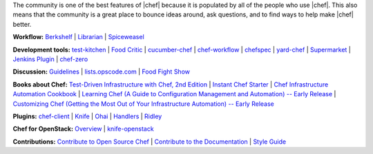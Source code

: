 .. The contents of this file are included in multiple topics.
.. This file should not be changed in a way that hinders its ability to appear in multiple documentation sets.


The community is one of the best features of |chef| because it is populated by all of the people who use |chef|. This also means that the community is a great place to bounce ideas around, ask questions, and to find ways to help make |chef| better.

**Workflow:**  `Berkshelf <http://berkshelf.com/>`_ | `Librarian <https://github.com/applicationsonline/librarian>`_ | `Spiceweasel <https://github.com/mattray/spiceweasel>`_

**Development tools:**  `test-kitchen <https://github.com/test-kitchen/test-kitchen>`_ | `Food Critic <http://acrmp.github.com/foodcritic/>`_ | `cucumber-chef <http://www.cucumber-chef.org/>`_ | `chef-workflow <https://github.com/chef-workflow>`_ | `chefspec <https://github.com/acrmp/chefspec>`_ | `yard-chef <https://rubygems.org/gems/yard-chef/>`_ | `Supermarket <https://supermarket.getchef.com/cookbooks>`_ | `Jenkins Plugin <https://github.com/melezhik/chef-plugin/>`_ | `chef-zero <https://github.com/opscode/chef-zero>`_

**Discussion:** `Guidelines <http://docs.getchef.com/community_guidelines.html>`_ | `lists.opscode.com <http://docs.getchef.com/community_lists.html>`_ | `Food Fight Show <http://foodfightshow.org/>`_

**Books about Chef:** `Test-Driven Infrastructure with Chef, 2nd Edition <http://shop.oreilly.com/product/0636920030973.do>`_ | `Instant Chef Starter <http://www.packtpub.com/chef-starter/book>`_ | `Chef Infrastructure Automation Cookbook <http://www.packtpub.com/chef-infrastructure-automation-cookbook/book>`_ | `Learning Chef (A Guide to Configuration Management and Automation) -- Early Release <http://shop.oreilly.com/product/0636920032397.do>`_ | `Customizing Chef (Getting the Most Out of Your Infrastructure Automation) -- Early Release <http://shop.oreilly.com/product/0636920032984.do>`_


**Plugins:** `chef-client <http://docs.getchef.com/community_plugin_chef.html>`_ | `Knife <http://docs.getchef.com/community_plugin_knife.html>`_ | `Ohai <http://docs.getchef.com/community_plugin_ohai.html>`_ | `Handlers <http://docs.getchef.com/community_plugin_report_handler.html>`_ | `Ridley <https://github.com/reset/ridley>`_

**Chef for OpenStack:** `Overview <http://docs.getchef.com/openstack.html>`_ | `knife-openstack <http://docs.getchef.com/plugin_knife_openstack.html>`_

**Contributions:** `Contribute to Open Source Chef <http://docs.getchef.com/community_contributions.html>`_ | `Contribute to the Documentation <https://github.com/opscode/chef-docs>`_ | `Style Guide <http://docs.getchef.com/style_guide.html>`_

